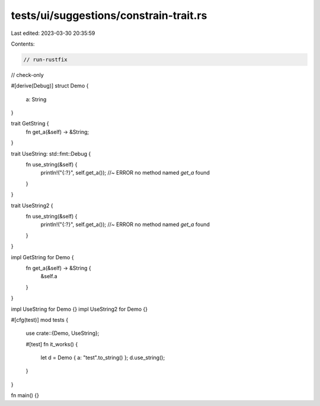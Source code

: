 tests/ui/suggestions/constrain-trait.rs
=======================================

Last edited: 2023-03-30 20:35:59

Contents:

.. code-block:: rs

    // run-rustfix
// check-only

#[derive(Debug)]
struct Demo {
    a: String
}

trait GetString {
    fn get_a(&self) -> &String;
}

trait UseString: std::fmt::Debug {
    fn use_string(&self) {
        println!("{:?}", self.get_a()); //~ ERROR no method named `get_a` found
    }
}

trait UseString2 {
    fn use_string(&self) {
        println!("{:?}", self.get_a()); //~ ERROR no method named `get_a` found
    }
}

impl GetString for Demo {
    fn get_a(&self) -> &String {
        &self.a
    }
}

impl UseString for Demo {}
impl UseString2 for Demo {}


#[cfg(test)]
mod tests {
    use crate::{Demo, UseString};

    #[test]
    fn it_works() {
        let d = Demo { a: "test".to_string() };
        d.use_string();
    }
}


fn main() {}


